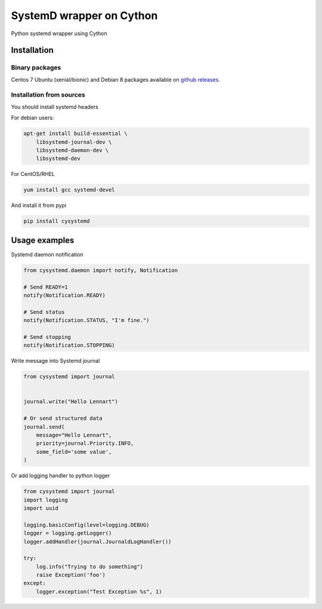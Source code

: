SystemD wrapper on Cython
=========================

.. image:: https://img.shields.io/pypi/v/cysystemd.svg
    :target: https://pypi.python.org/pypi/cysystemd/
    :alt: Latest Version

.. image:: https://img.shields.io/pypi/wheel/cysystemd.svg
    :target: https://pypi.python.org/pypi/cysystemd/

.. image:: https://img.shields.io/pypi/pyversions/cysystemd.svg
    :target: https://pypi.python.org/pypi/cysystemd/

.. image:: https://img.shields.io/pypi/l/cysystemd.svg
    :target: https://pypi.python.org/pypi/cysystemd/


Python systemd wrapper using Cython


Installation
------------

Binary packages
+++++++++++++++

Centos 7 Ubuntu (xenial/bionic) and Debian 8 packages available on
`github releases <https://github.com/mosquito/cysystemd/releases>`_.

Installation from sources
+++++++++++++++++++++++++

You should install systemd headers 

For debian users:


.. code-block:: bash

    apt-get install build-essential \
        libsystemd-journal-dev \
        libsystemd-daemon-dev \
        libsystemd-dev


For CentOS/RHEL

.. code-block:: bash

    yum install gcc systemd-devel


And install it from pypi

.. code-block:: bash

    pip install cysystemd


Usage examples
--------------

Systemd daemon notification


.. code-block:: python

    from cysystemd.daemon import notify, Notification

    # Send READY=1
    notify(Notification.READY)

    # Send status
    notify(Notification.STATUS, "I'm fine.")

    # Send stopping
    notify(Notification.STOPPING)


Write message into Systemd journal


.. code-block:: python

    from cysystemd import journal


    journal.write("Hello Lennart")

    # Or send structured data
    journal.send(
        message="Hello Lennart",
        priority=journal.Priority.INFO,
        some_field='some value',
    )



Or add logging handler to python logger

.. code-block:: python

    from cysystemd import journal
    import logging
    import uuid

    logging.basicConfig(level=logging.DEBUG)
    logger = logging.getLogger()
    logger.addHandler(journal.JournaldLogHandler())

    try:
        log.info("Trying to do something")
        raise Exception('foo')
    except:
        logger.exception("Test Exception %s", 1)


